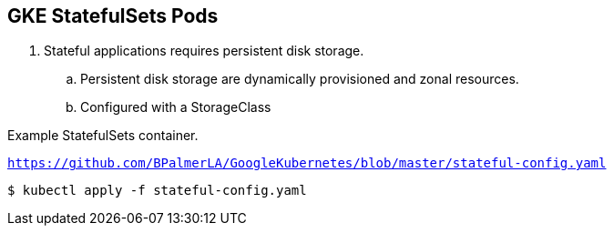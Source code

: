 == GKE StatefulSets Pods

. Stateful applications requires persistent disk storage. 
.. Persistent disk storage are dynamically provisioned and zonal resources. 
.. Configured with a StorageClass

Example StatefulSets container.

`https://github.com/BPalmerLA/GoogleKubernetes/blob/master/stateful-config.yaml`

```
$ kubectl apply -f stateful-config.yaml
```
